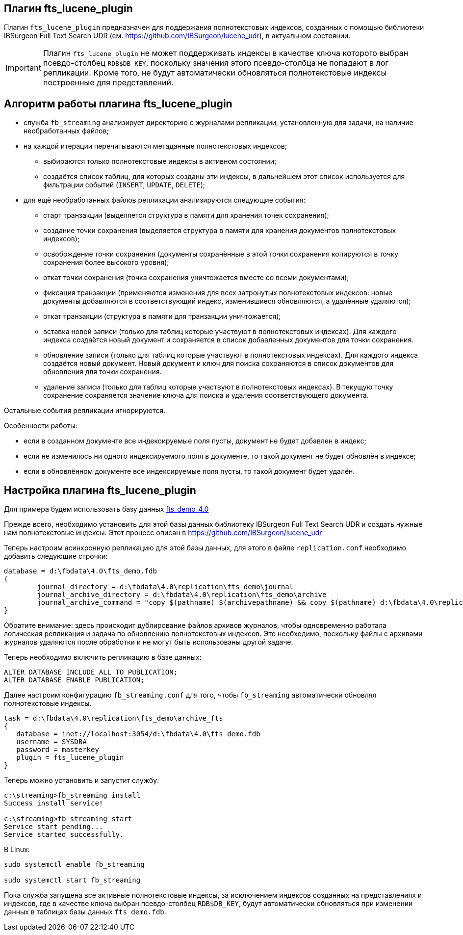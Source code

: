 == Плагин fts_lucene_plugin

Плагин `fts_lucene_plugin` предназначен для поддержания полнотекстовых индексов, созданных с помощью библиотеки  IBSurgeon Full Text Search UDR (см. https://github.com/IBSurgeon/lucene_udr[]), в актуальном состоянии.

[IMPORTANT]
====
Плагин `fts_lucene_plugin` не может поддерживать индексы в качестве ключа которого выбран псевдо-столбец `RDB$DB_KEY`, поскольку значения этого псевдо-столбца не попадают в лог репликации. Кроме того, не будут автоматически обновляться полнотекстовые индексы построенные для представлений.
====

== Алгоритм работы плагина fts_lucene_plugin

* служба `fb_streaming` анализирует директорию с журналами репликации, установленную для задачи, на наличие необработанных файлов;
* на каждой итерации перечитываются метаданные полнотекстовых индексов;
** выбираются только полнотекстовые индексы в активном состоянии;
** создаётся список таблиц, для которых созданы эти индексы, в дальнейшем этот список используется для фильтрации событий (`INSERT`, `UPDATE`, `DELETE`);
* для ещё необработанных файлов репликации анализируются следующие события:
** старт транзакции (выделяется структура в памяти для хранения точек сохранения);
** создание точки сохранения (выделяется структура в памяти для хранения документов полнотекстовых индексов);
** освобождение точки сохранения (документы сохранённые в этой точки сохранения копируются в точку сохранения более высокого уровня);
** откат точки сохранения (точка сохранения уничтожается вместе со всеми документами);
** фиксация транзакции (применяются изменения для всех затронутых полнотекстовых индексов: новые документы добавляются в соответствующий индекс, изменившиеся обновляются, а удалённые удаляются);
** откат транзакции (структура в памяти для транзакции уничтожается);
** вставка новой записи (только для таблиц которые участвуют в полнотекстовых индексах). Для каждого индекса создаётся новый документ и сохраняется в список добавленных документов для точки сохранения.
** обновление записи (только для таблиц которые участвуют в полнотекстовых индексах). Для каждого индекса создаётся новый документ. Новый документ и ключ для поиска сохраняются в список документов для обновления для точки сохранения.
** удаление записи (только для таблиц которые участвуют в полнотекстовых индексах). В текущую точку сохранение сохраняется значение ключа для поиска и удаления соответствующего документа.
  
Остальные события репликации игнорируются.

Особенности работы:

- если в созданном документе все индексируемые поля пусты, документ не будет добавлен в индекс;
- если не изменилось ни одного индексируемого поля в документе, то такой документ не будет обновлён в индексе;
- если в обновлённом документе все индексируемые поля пусты, то такой документ будет удалён.

== Настройка плагина fts_lucene_plugin

Для примера будем использовать базу данных https://github.com/IBSurgeon/lucene_udr/releases/download/1.2/fts_demo_4.0.zip[fts_demo_4.0]

Прежде всего, необходимо установить для этой базы данных библиотеку IBSurgeon Full Text Search UDR и создать нужные нам полнотекстовые индексы.
Этот процесс описан в https://github.com/IBSurgeon/lucene_udr[]

Теперь настроим асинхронную репликацию для этой базы данных, для этого в файле `replication.conf` необходимо добавить следующие строчки:

[listing]
----
database = d:\fbdata\4.0\fts_demo.fdb
{
	journal_directory = d:\fbdata\4.0\replication\fts_demo\journal
	journal_archive_directory = d:\fbdata\4.0\replication\fts_demo\archive
	journal_archive_command = "copy $(pathname) $(archivepathname) && copy $(pathname) d:\fbdata\4.0\replication\fts_demo\archive_fts
}
----

Обратите внимание: здесь происходит дублирование файлов архивов журналов, чтобы одновременно работала логическая репликация и задача по обновлению полнотекстовых индексов. Это необходимо, поскольку файлы с архивами журналов удаляются после обработки и не могут быть использованы другой задаче.

Теперь необходимо включить репликацию в базе данных:

[source,sql]
----
ALTER DATABASE INCLUDE ALL TO PUBLICATION;
ALTER DATABASE ENABLE PUBLICATION;
----

Далее настроим конфигурацию `fb_streaming.conf` для того, чтобы `fb_streaming` автоматически обновлял полнотекстовые индексы.

[listing]
----
task = d:\fbdata\4.0\replication\fts_demo\archive_fts
{
   database = inet://localhost:3054/d:\fbdata\4.0\fts_demo.fdb             
   username = SYSDBA
   password = masterkey
   plugin = fts_lucene_plugin
}
----

Теперь можно установить и запустит службу:

[listing]
----
c:\streaming>fb_streaming install
Success install service!

c:\streaming>fb_streaming start
Service start pending...
Service started successfully.
----

В Linux:

[source,bash]
----
sudo systemctl enable fb_streaming

sudo systemctl start fb_streaming
----

Пока служба запущена все активные полнотекстовые индексы, за исключением индексов созданных на представлениях и индексов, где в качестве ключа выбран псевдо-столбец `RDB$DB_KEY`, будут автоматически обновляться при изменении данных в таблицах базы данных `fts_demo.fdb`.
